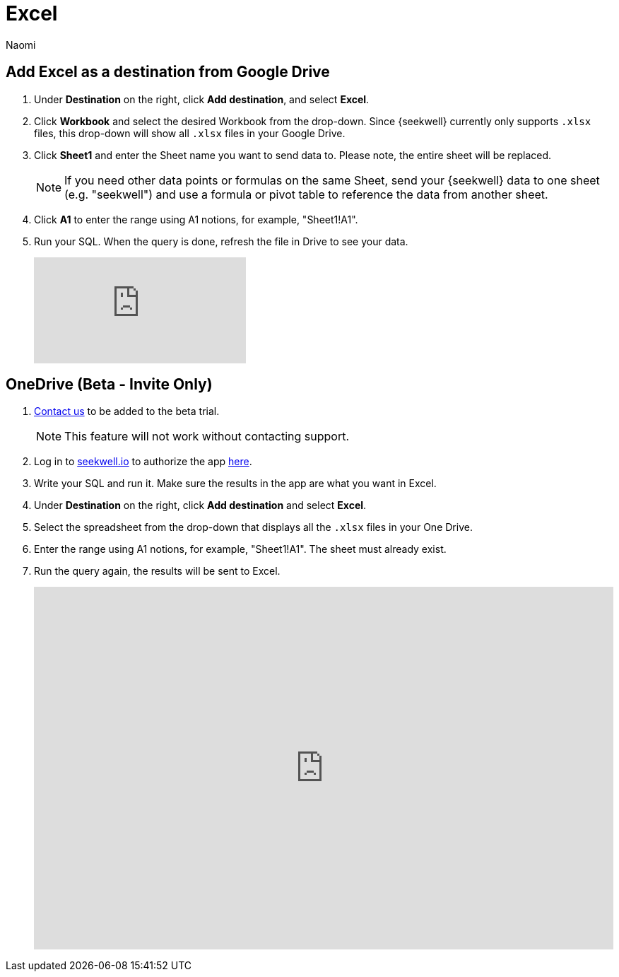 = Excel
:last_updated: 8/22/2022
:author: Naomi
:linkattrs:
:experimental:
:page-layout: default-seekwell
:destination: Excel
:description: Set up Excel as a destination.

// destination

== Add {destination} as a destination from Google Drive

. Under *Destination* on the right, click *Add destination*, and select *Excel*.

. Click *Workbook* and select the desired Workbook from the drop-down. Since {seekwell} currently only supports `.xlsx` files, this drop-down will show all `.xlsx` files in your Google Drive.

. Click *Sheet1* and enter the Sheet name you want to send data to. Please note, the entire sheet will be replaced.
+
NOTE: If you need other data points or formulas on the same Sheet, send your {seekwell} data to one sheet (e.g. "seekwell") and use a formula or pivot table to reference the data from another sheet.

. Click *A1* to enter the range using A1 notions, for example, "Sheet1!A1".

. Run your SQL. When the query is done, refresh the file in Drive to see your data.
+
video::KoxswXRqCHo[youtube]

== OneDrive (Beta - Invite Only)

. link:mailto:contact@seekwell.io[Contact us] to be added to the beta trial.
+
NOTE: This feature will not work without contacting support.

. Log in to link:https://www.seekwell.io[seekwell.io,window=_blank] to authorize the app link:https://seekwell.io/O365_login[here,window=_blank].

. Write your SQL and run it. Make sure the results in the app are what you want in Excel.

. Under *Destination* on the right, click *Add destination* and select *Excel*.

. Select the spreadsheet from the drop-down that displays all the `.xlsx` files in your One Drive.

. Enter the range using A1 notions, for example, "Sheet1!A1". The sheet must already exist.

. Run the query again, the results will be sent to Excel.
+
++++
<div style="position: relative; padding-bottom: 62.5%; height: 0;"><iframe src="https://www.loom.com/embed/e5e5ce949dca40289dabeddfac4ab868" frameborder="0" webkitallowfullscreen mozallowfullscreen allowfullscreen style="position: absolute; top: 0; left: 0; width: 100%; height: 100%;"></iframe></div>
++++
